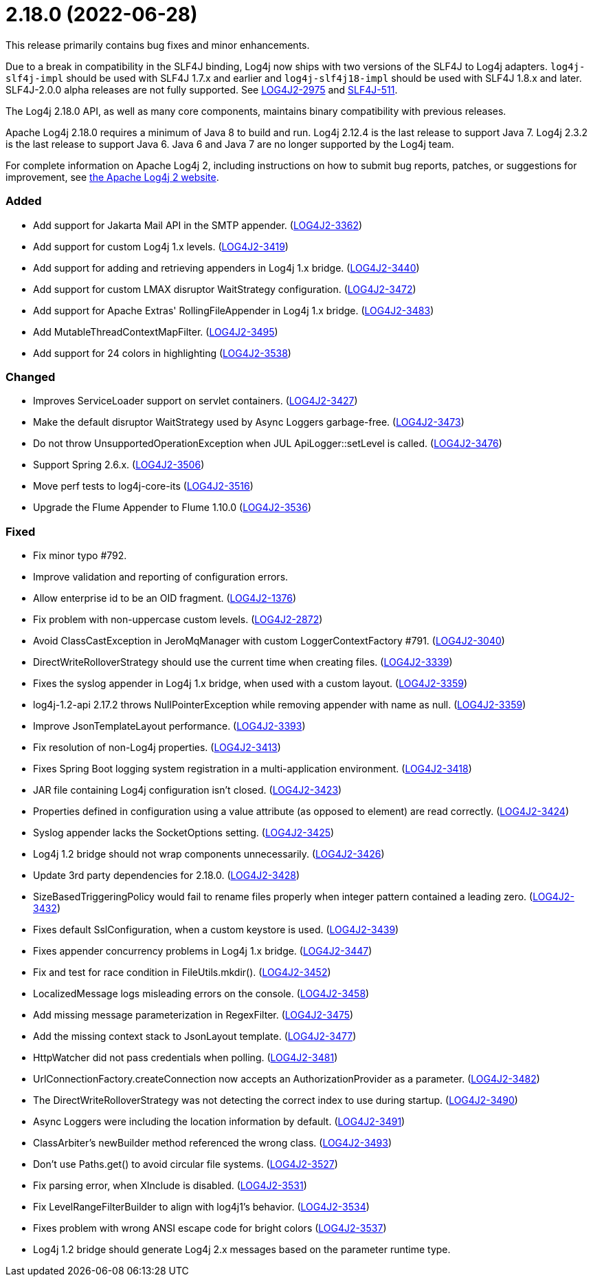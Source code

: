 ////
    Licensed to the Apache Software Foundation (ASF) under one or more
    contributor license agreements.  See the NOTICE file distributed with
    this work for additional information regarding copyright ownership.
    The ASF licenses this file to You under the Apache License, Version 2.0
    (the "License"); you may not use this file except in compliance with
    the License.  You may obtain a copy of the License at

         https://www.apache.org/licenses/LICENSE-2.0

    Unless required by applicable law or agreed to in writing, software
    distributed under the License is distributed on an "AS IS" BASIS,
    WITHOUT WARRANTIES OR CONDITIONS OF ANY KIND, either express or implied.
    See the License for the specific language governing permissions and
    limitations under the License.
////

= 2.18.0 (2022-06-28)

This release primarily contains bug fixes and minor enhancements.

Due to a break in compatibility in the SLF4J binding, Log4j now ships with two versions of the SLF4J to Log4j adapters.
`log4j-slf4j-impl` should be used with SLF4J 1.7.x and earlier and `log4j-slf4j18-impl` should be used with SLF4J 1.8.x and later.
SLF4J-2.0.0 alpha releases are not fully supported.
See https://issues.apache.org/jira/browse/LOG4J2-2975[LOG4J2-2975] and https://jira.qos.ch/browse/SLF4J-511[SLF4J-511].

The Log4j 2.18.0 API, as well as many core components, maintains binary compatibility with previous releases.

Apache Log4j 2.18.0 requires a minimum of Java 8 to build and run.
Log4j 2.12.4 is the last release to support Java 7.
Log4j 2.3.2 is the last release to support Java 6.
Java 6 and Java 7 are no longer supported by the Log4j team.

For complete information on Apache Log4j 2, including instructions on how to submit bug reports, patches, or suggestions for improvement, see http://logging.apache.org/log4j/2.x/[the Apache Log4j 2 website].


[#release-notes-2-18-0-added]
=== Added

* Add support for Jakarta Mail API in the SMTP appender. (https://issues.apache.org/jira/browse/LOG4J2-3362[LOG4J2-3362])
* Add support for custom Log4j 1.x levels. (https://issues.apache.org/jira/browse/LOG4J2-3419[LOG4J2-3419])
* Add support for adding and retrieving appenders in Log4j 1.x bridge. (https://issues.apache.org/jira/browse/LOG4J2-3440[LOG4J2-3440])
* Add support for custom LMAX disruptor WaitStrategy configuration. (https://issues.apache.org/jira/browse/LOG4J2-3472[LOG4J2-3472])
* Add support for Apache Extras' RollingFileAppender in Log4j 1.x bridge. (https://issues.apache.org/jira/browse/LOG4J2-3483[LOG4J2-3483])
* Add MutableThreadContextMapFilter. (https://issues.apache.org/jira/browse/LOG4J2-3495[LOG4J2-3495])
* Add support for 24 colors in highlighting (https://issues.apache.org/jira/browse/LOG4J2-3538[LOG4J2-3538])

[#release-notes-2-18-0-changed]
=== Changed

* Improves ServiceLoader support on servlet containers. (https://issues.apache.org/jira/browse/LOG4J2-3427[LOG4J2-3427])
* Make the default disruptor WaitStrategy used by Async Loggers garbage-free. (https://issues.apache.org/jira/browse/LOG4J2-3473[LOG4J2-3473])
* Do not throw UnsupportedOperationException when JUL ApiLogger::setLevel is called. (https://issues.apache.org/jira/browse/LOG4J2-3476[LOG4J2-3476])
* Support Spring 2.6.x. (https://issues.apache.org/jira/browse/LOG4J2-3506[LOG4J2-3506])
* Move perf tests to log4j-core-its (https://issues.apache.org/jira/browse/LOG4J2-3516[LOG4J2-3516])
* Upgrade the Flume Appender to Flume 1.10.0 (https://issues.apache.org/jira/browse/LOG4J2-3536[LOG4J2-3536])

[#release-notes-2-18-0-fixed]
=== Fixed

* Fix minor typo #792.
* Improve validation and reporting of configuration errors.
* Allow enterprise id to be an OID fragment. (https://issues.apache.org/jira/browse/LOG4J2-1376[LOG4J2-1376])
* Fix problem with non-uppercase custom levels. (https://issues.apache.org/jira/browse/LOG4J2-2872[LOG4J2-2872])
* Avoid ClassCastException in JeroMqManager with custom LoggerContextFactory #791. (https://issues.apache.org/jira/browse/LOG4J2-3040[LOG4J2-3040])
* DirectWriteRolloverStrategy should use the current time when creating files. (https://issues.apache.org/jira/browse/LOG4J2-3339[LOG4J2-3339])
* Fixes the syslog appender in Log4j 1.x bridge, when used with a custom layout. (https://issues.apache.org/jira/browse/LOG4J2-3359[LOG4J2-3359])
* log4j-1.2-api 2.17.2 throws NullPointerException while removing appender with name as null. (https://issues.apache.org/jira/browse/LOG4J2-3359[LOG4J2-3359])
* Improve JsonTemplateLayout performance. (https://issues.apache.org/jira/browse/LOG4J2-3393[LOG4J2-3393])
* Fix resolution of non-Log4j properties. (https://issues.apache.org/jira/browse/LOG4J2-3413[LOG4J2-3413])
* Fixes Spring Boot logging system registration in a multi-application environment. (https://issues.apache.org/jira/browse/LOG4J2-3418[LOG4J2-3418])
* JAR file containing Log4j configuration isn't closed. (https://issues.apache.org/jira/browse/LOG4J2-3423[LOG4J2-3423])
* Properties defined in configuration using a value attribute (as opposed to element) are read correctly. (https://issues.apache.org/jira/browse/LOG4J2-3424[LOG4J2-3424])
* Syslog appender lacks the SocketOptions setting. (https://issues.apache.org/jira/browse/LOG4J2-3425[LOG4J2-3425])
* Log4j 1.2 bridge should not wrap components unnecessarily. (https://issues.apache.org/jira/browse/LOG4J2-3426[LOG4J2-3426])
* Update 3rd party dependencies for 2.18.0. (https://issues.apache.org/jira/browse/LOG4J2-3428[LOG4J2-3428])
* SizeBasedTriggeringPolicy would fail to rename files properly when integer pattern contained a leading zero. (https://issues.apache.org/jira/browse/LOG4J2-3432[LOG4J2-3432])
* Fixes default SslConfiguration, when a custom keystore is used. (https://issues.apache.org/jira/browse/LOG4J2-3439[LOG4J2-3439])
* Fixes appender concurrency problems in Log4j 1.x bridge. (https://issues.apache.org/jira/browse/LOG4J2-3447[LOG4J2-3447])
* Fix and test for race condition in FileUtils.mkdir(). (https://issues.apache.org/jira/browse/LOG4J2-3452[LOG4J2-3452])
* LocalizedMessage logs misleading errors on the console. (https://issues.apache.org/jira/browse/LOG4J2-3458[LOG4J2-3458])
* Add missing message parameterization in RegexFilter. (https://issues.apache.org/jira/browse/LOG4J2-3475[LOG4J2-3475])
* Add the missing context stack to JsonLayout template. (https://issues.apache.org/jira/browse/LOG4J2-3477[LOG4J2-3477])
* HttpWatcher did not pass credentials when polling. (https://issues.apache.org/jira/browse/LOG4J2-3481[LOG4J2-3481])
* UrlConnectionFactory.createConnection now accepts an AuthorizationProvider as a parameter. (https://issues.apache.org/jira/browse/LOG4J2-3482[LOG4J2-3482])
* The DirectWriteRolloverStrategy was not detecting the correct index to use during startup. (https://issues.apache.org/jira/browse/LOG4J2-3490[LOG4J2-3490])
* Async Loggers were including the location information by default. (https://issues.apache.org/jira/browse/LOG4J2-3491[LOG4J2-3491])
* ClassArbiter's newBuilder method referenced the wrong class. (https://issues.apache.org/jira/browse/LOG4J2-3493[LOG4J2-3493])
* Don't use Paths.get() to avoid circular file systems. (https://issues.apache.org/jira/browse/LOG4J2-3527[LOG4J2-3527])
* Fix parsing error, when XInclude is disabled. (https://issues.apache.org/jira/browse/LOG4J2-3531[LOG4J2-3531])
* Fix LevelRangeFilterBuilder to align with log4j1's behavior. (https://issues.apache.org/jira/browse/LOG4J2-3534[LOG4J2-3534])
* Fixes problem with wrong ANSI escape code for bright colors (https://issues.apache.org/jira/browse/LOG4J2-3537[LOG4J2-3537])
* Log4j 1.2 bridge should generate Log4j 2.x messages based on the parameter runtime type.
